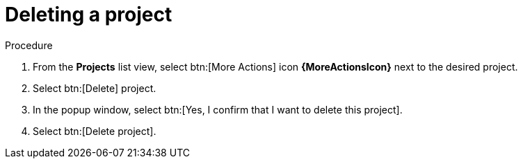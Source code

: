 [id="eda-delete-project"]

= Deleting a project

.Procedure
. From the *Projects* list view, select btn:[More Actions] icon *{MoreActionsIcon}* next to the desired project.
. Select btn:[Delete] project.
. In the popup window, select btn:[Yes, I confirm that I want to delete this project].
. Select btn:[Delete project].